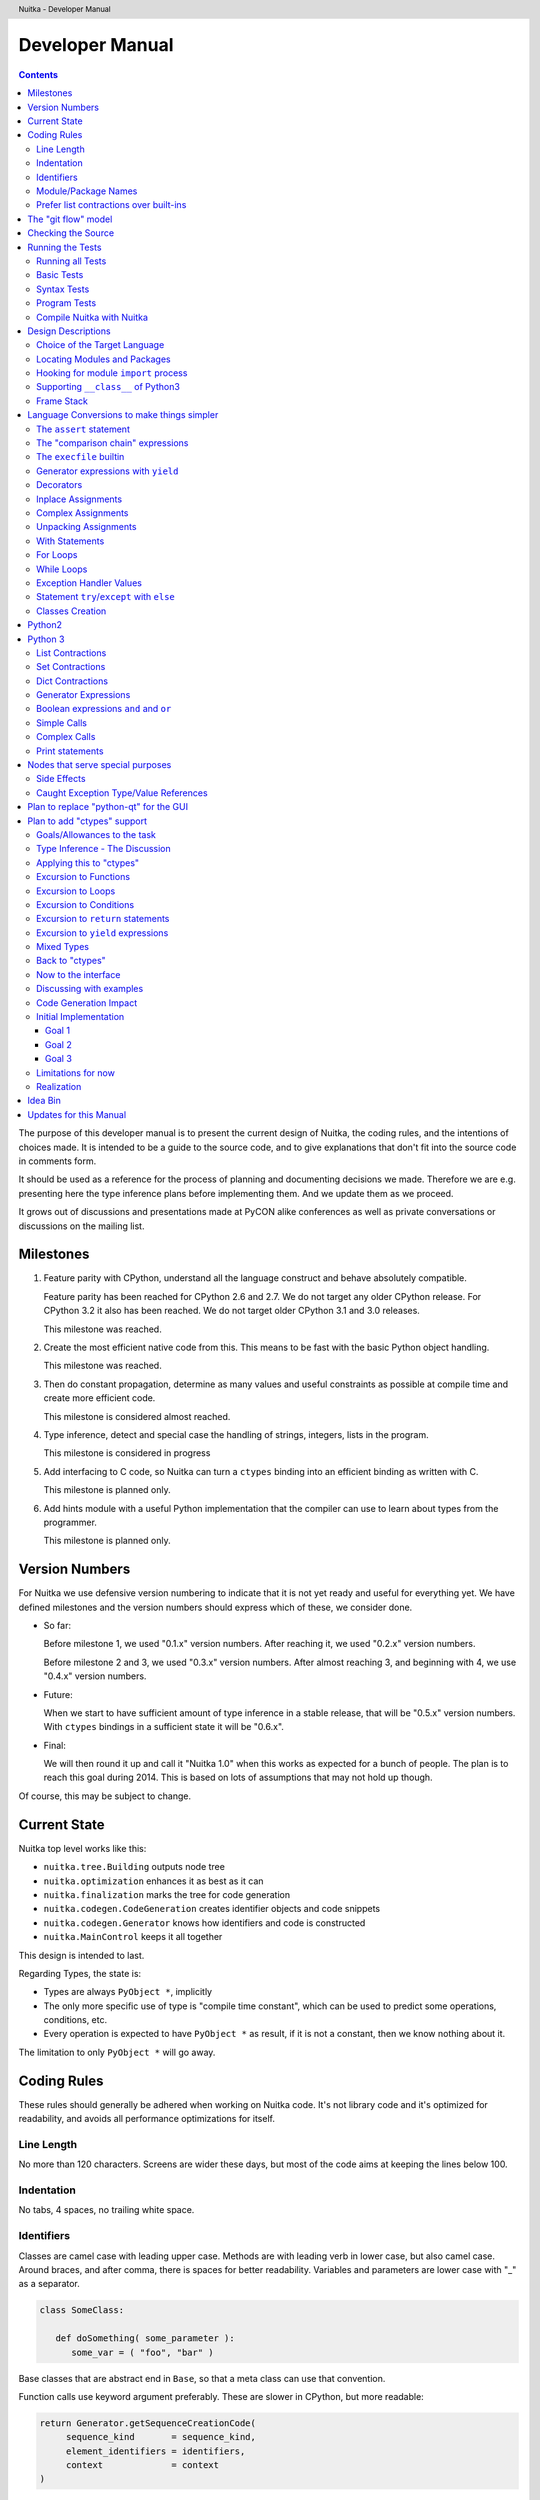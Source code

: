 
Developer Manual
~~~~~~~~~~~~~~~~

.. contents::

.. raw:: pdf

   PageBreak

The purpose of this developer manual is to present the current design of Nuitka, the
coding rules, and the intentions of choices made. It is intended to be a guide to the
source code, and to give explanations that don't fit into the source code in comments
form.

It should be used as a reference for the process of planning and documenting decisions we
made. Therefore we are e.g. presenting here the type inference plans before implementing
them. And we update them as we proceed.

It grows out of discussions and presentations made at PyCON alike conferences as well as
private conversations or discussions on the mailing list.


Milestones
==========

1. Feature parity with CPython, understand all the language construct and behave
   absolutely compatible.

   Feature parity has been reached for CPython 2.6 and 2.7. We do not target any older
   CPython release. For CPython 3.2 it also has been reached. We do not target older
   CPython 3.1 and 3.0 releases.

   This milestone was reached.

2. Create the most efficient native code from this. This means to be fast with the basic
   Python object handling.

   This milestone was reached.

3. Then do constant propagation, determine as many values and useful constraints as
   possible at compile time and create more efficient code.

   This milestone is considered almost reached.

4. Type inference, detect and special case the handling of strings, integers, lists in
   the program.

   This milestone is considered in progress

5. Add interfacing to C code, so Nuitka can turn a ``ctypes`` binding into an efficient
   binding as written with C.

   This milestone is planned only.

6. Add hints module with a useful Python implementation that the compiler can use to learn
   about types from the programmer.

   This milestone is planned only.


Version Numbers
===============

For Nuitka we use defensive version numbering to indicate that it is not yet ready and
useful for everything yet. We have defined milestones and the version numbers should
express which of these, we consider done.

- So far:

  Before milestone 1, we used "0.1.x" version numbers. After reaching it, we used "0.2.x"
  version numbers.

  Before milestone 2 and 3, we used "0.3.x" version numbers. After almost reaching 3, and
  beginning with 4, we use "0.4.x" version numbers.

- Future:

  When we start to have sufficient amount of type inference in a stable release, that will
  be "0.5.x" version numbers. With ``ctypes`` bindings in a sufficient state it will be
  "0.6.x".

- Final:

  We will then round it up and call it "Nuitka 1.0" when this works as expected for a
  bunch of people. The plan is to reach this goal during 2014. This is based on lots of
  assumptions that may not hold up though.

Of course, this may be subject to change.


Current State
=============

Nuitka top level works like this:

- ``nuitka.tree.Building`` outputs node tree
- ``nuitka.optimization`` enhances it as best as it can
- ``nuitka.finalization`` marks the tree for code generation
- ``nuitka.codegen.CodeGeneration`` creates identifier objects and code snippets
- ``nuitka.codegen.Generator`` knows how identifiers and code is constructed
- ``nuitka.MainControl`` keeps it all together

This design is intended to last.

Regarding Types, the state is:

- Types are always ``PyObject *``, implicitly
- The only more specific use of type is "compile time constant", which can be used to
  predict some operations, conditions, etc.
- Every operation is expected to have ``PyObject *`` as result, if it is not a constant,
  then we know nothing about it.

The limitation to only ``PyObject *`` will go away.

Coding Rules
============

These rules should generally be adhered when working on Nuitka code. It's not library code
and it's optimized for readability, and avoids all performance optimizations for itself.


Line Length
-----------

No more than 120 characters. Screens are wider these days, but most of the code aims at
keeping the lines below 100.


Indentation
-----------

No tabs, 4 spaces, no trailing white space.


Identifiers
-----------

Classes are camel case with leading upper case. Methods are with leading verb in lower
case, but also camel case. Around braces, and after comma, there is spaces for better
readability. Variables and parameters are lower case with "_" as a separator.

.. code-block:: python

   class SomeClass:

      def doSomething( some_parameter ):
         some_var = ( "foo", "bar" )

Base classes that are abstract end in ``Base``, so that a meta class can use that
convention.

Function calls use keyword argument preferably. These are slower in CPython, but more
readable:

.. code-block:: python

   return Generator.getSequenceCreationCode(
        sequence_kind       = sequence_kind,
        element_identifiers = identifiers,
        context             = context
   )

The "=" are all aligned to the longest parameter names without extra spaces for it.

When the names don't add much value, sequential calls should be done, but ideally with one
value per line:

.. code-block:: python

    return Identifier(
        "TO_BOOL( %s )" % identifier.getCodeTemporaryRef(),
        0
    )

Here, ``Identifier`` will be so well known that the reader is expected to know the argument
names and their meaning, but it would be still better to add them.

Contractions should span across multiple lines for increased readability:

.. code-block:: python

   result = [
       "PyObject *decorator_%d" % ( d + 1 )
       for d in
       range( decorator_count )
   ]


Module/Package Names
--------------------

Normal modules are named in camel case with leading upper case, because their of role as
singleton classes. The difference between a module and a class is small enough and in the
source code they are also used similarly.

For the packages, no real code is allowed in them and they must be lower case, like
e.g. ``nuitka`` or ``codegen``. This is to distinguish them from the modules.

Packages shall only be used to group packages. In ``nuitka.codegen`` the code generation
packages are located, while the main interface is ``nuitka.codegen.CodeGeneration`` and may
then use most of the entries as local imports.

The use of a global package ``nuitka``, originally introduced by Nicolas, makes the
packaging of Nuitka with ``distutils`` etc. easier and lowers the requirements on changes to
the ``sys.path`` if necessary.

.. note::

   There are not yet enough packages inside Nuitka, feel free to propose changes as you
   see fit.

Names of modules should be plurals if they contain classes. Example is ``Nodes`` contains
``Node`` classes.


Prefer list contractions over built-ins
---------------------------------------

This concerns ``map``, ``filter``, and ``apply``. Usage of these built-ins is highly
discouraged within Nuitka source code. Using them is considered worth a warning by
"PyLint" e.g. "Used builtin function 'map'". We should use list comprehensions instead,
because they are more readable.

List contractions are a generalization for all of them. We love readable and with Nuitka
as a compiler will there won't be any performance difference at all.

I can imagine that there are cases where list comprehensions are faster because you can
avoid to make a function call. And there may be cases, where map is faster, if a function
must be called. These calls can be very expensive, and if you introduce a function, just
for ``map``, then it might be slower.

But of course, Nuitka is the project to free us from what is faster and to allow us to use
what is more readable, so whatever is faster, we don't care. We make all options equally
fast and let people choose.

For Nuitka the choice is list contractions as these are more easily changed and readable.

Look at this code examples from Python:

.. code-block:: python

   class A:
       def getX( self ):
           return 1
       x = property( getX )

   class B( A ):
      def getX( self ):
         return 2


   A().x == 1 # True
   B().x == 1 # True (!)

This pretty much is what makes properties bad. One would hope ``B().x`` to be ``2``, but
instead it's not changed. Because of the way properties take the functions and not
members, because they are not part of the class, they cannot be overloaded without
re-declaring them.

Overloading is then not at all obvious anymore. Now imagine having a setter and only
overloading the getter. How to you easily update the property?

So, that's not likable about them. And then we are also for clarity in these internal APIs
too. Properties try and hide the fact that code needs to run and may do things. So lets
not use them.

For an external API you may exactly want to hide things, but internally that has no use,
and in Nuitka, every API is internal API. One exception may be the ``hints`` module, which
will gladly use such tricks for easier write syntax.


The "git flow" model
====================

* The flow was used for the a couple of releases and subsequent hotfixes.

  A few feature branches were used so far. It allows for quick delivery of fixes to both
  the stable and the development version, supported by a git plugin, that can be installed
  via "apt-get install git-flow" on latest Debian Testing at least.

* Stable (master branch)

  The stable version, is expected to pass all the tests at all times and is fully
  supported. As soon as bugs are discovered, they are fixed as hotfixes, and then merged
  to develop by the "git flow" automatically.

* Development (develop branch)

  The future release, supposedly in almost ready for release state at nearly all times,
  but this is as strict. It is not officially supported, and may have problems and at
  times inconsistencies.

* Feature Branches

  On these long lived developments that extend for multiple release cycles or contain
  changes that break Nuitka temporarily. They need not be functional at all.

  Current Feature branches:

  - ``feature/ctypes_annotation``: Achieve the inlining of ctypes calls, so they become
    executed at no speed penalty compared to direct calls via extension modules. This
    being fully CPython compatible and pure Python, is considered the "Nuitka" way of
    creating extension modules that provide bindings.


Checking the Source
===================

The checking for errors is currently done with "PyLint". In the future, Nuitka will gain
the ability to present its findings in a similar way, but this is not a priority, and not
there yet.

So, we currently use "PyLint" with options defined in a script.

.. code-block:: sh

   ./misc/check-with-pylint --hide-todos

Ideally the above command gives no warnings. This has not yet been reached. The existing
warnings serve as a kind of "TODO" items. We are not white listing them, because they
indicate a problem that should be solved.

If you submit a patch, it would be good if you checked that it doesn't introduce new
warnings, but that is not strictly required. it will happen before release, and that is
considered enough. You probably are already aware of the beneficial effects.


Running the Tests
=================

This section describes how to run Nuitka tests.

Running all Tests
-----------------

The top level access to the tests is as simple as this:

.. code-block:: shell

   ./misc/check-release

For fine grained control, it has the following options::

  -h, --help            show this help message and exit
  --skip-basic-tests    The basic tests, execute these to check if Nuitka is
                        healthy. Default is True.
  --skip-syntax-tests   The syntax tests, execute these to check if Nuitka
                        handles Syntax errors fine. Default is True.
  --skip-program-tests  The programs tests, execute these to check if Nuitka
                        handles programs, e.g. import recursions, etc. fine.
                        Default is True.
  --skip-reflection-test
                        The reflection test compiles Nuitka with Nuitka, and
                        then Nuitka with the compile Nuitka and compares the
                        outputs. Default is True.
  --skip-cpython26      The standard CPython2.6 test suite. Execute this for
                        all corner cases to be covered. With Python 2.7 this
                        covers exception behavior quite well. Default is True.
  --skip-cpython27      The standard CPython2.7 test suite. Execute this for
                        all corner cases to be covered. With Python 2.6 these
                        are not run. Default is True.


You will only run the CPython 2.6 test suite, if you have the submodules of the Nuitka git
repository checked out. Otherwise, these will be skipped automatically with a warning that
they are not available.

.. note::

   The CPython 2.7 test suite is not even public yet as it should also first undergo a
   "minimize diff" activity, before doing that. I didn't take the time for that yet, but I
   intend to do it. This is of course important for set and dict contractions.

The policy is generally, that "./misc/check-release" running and passing all tests shall
be considered sufficient for a release.

Basic Tests
-----------

You can run the "basic" tests like this:

.. code-block:: shell

   ./tests/basics/run_all.py search

These tests normally give sufficient coverage to assume that a change is correct, if these
tests pass. To control the Python version used for testing, you can set the ``PYTHON``
environment variable to e.g. "python3.2", or execute the "run_all.py" with the intended
version, it is portable across all supported Python versions.

Syntax Tests
------------

Then there are "syntax" tests, i.e. language constructs that need to give a syntax
error.

It sometimes happens that Nuitka must do this itself, because the ``ast.parse`` don't see
the problem. Using ``global`` on a function argument is an example of this. These tests make
sure that the errors of Nuitka and CPython are totally the same for this:

.. code-block:: shell

   ./tests/syntax/run_all.py search

Program Tests
-------------

Then there are small programs tests, that exercise all kinds of import tricks and problems
with inter-module behavior. These can be run like this:

.. code-block:: shell

   ./tests/programs/run_all.py search

Compile Nuitka with Nuitka
--------------------------

And there is the "compile itself" or "reflected" test. This test makes Nuitka compile
itself and compare the resulting C++, which helps to find indeterminism. The test compiles
every module of Nuitka into an extension module and all of Nuitka into a single binary.

That test case also gives good coverage of the ``import`` mechanisms, because Nuitka uses a
lot of packages.

.. code-block:: shell

   ./tests/reflected/compile_itself.py


Design Descriptions
===================

These should be a lot more and contain graphics from presentations given. It will be
filled in, but not now.

Choice of the Target Language
-----------------------------

* Choosing the target language, is an important decision

  * The portability of Nuitka is decided here

* Other factors:

  * How difficult is it to generate the code?
  * Does the Python C-API have bindings?
  * Is that language known?
  * Does the language aid to find bugs?

* These candidates were considered

  * C++03, C++11, Ada

.. table:: Requirement to Language matrix:

   =====================  ======  =========   =========
   Requirement\\Language  C++03   C++11       Ada
   =====================  ======  =========   =========
   Portable               Yes     No [1]_     Yes
   ---------------------  ------  ---------   ---------
   Knowledge              Yes     No [2]_     Yes
   ---------------------  ------  ---------   ---------
   Python C-API           Yes     Yes         No [3]_
   ---------------------  ------  ---------   ---------
   Runtime checks         No      No          Yes [4]_
   ---------------------  ------  ---------   ---------
   Code Generation        Hard    Easy        Harder
   =====================  ======  =========   =========


_`1`:: C++11 is not fully supported from any compiler
(temporary problem)

_`2`:: Not a whole lot of people have C++11 knowledge. My *only* C++11 Code was that in
Nuitka.

_`3`:: The Python C-API for Ada would have to be created by us, possible just big project
by itself.

_`4`:: Runtime checks exist only for Ada in that quality. I miss automatic
``CONSTRAINT_ERROR`` exceptions, for data structures with validity indicators, where in
other languages, I need to check myself.

The *decision for C++03* is ultimately:

* for portability
* for language knowledge

All of these are important advantages.

For C++11 initially spoke easy code generation:

* variadic templates
* raw strings

Yet, as it turns out, variadic templates do not help with evaluation order, so that code
that used it, needed to be changed to generating instances of their code. And raw strings
turned out to be not as perfect as one wants to be, and solving the problem with C++03 is
feasible too, even if not pretty.

For Ada would have spoken the time savings through run time checks, which would have
shortened some debugging sessions quite some. But building the Python C-API bindings on
our own, and potentially incorrectly, would have eaten that up.


Locating Modules and Packages
------------------------------

The search for of modules used is driven by ``nuitka.Importing`` module.

* From the module documentation

  The actual import of a module may already execute code that changes things. Imagine a
  module that does ``os.system()``, it will be done. People often connect to databases,
  and these kind of things, at import time. Not a good style, but it's being done.

  Therefore CPython exhibits the interfaces in an ``imp`` module in standard library,
  which one can use those to know ahead of time, what file import would load. For us
  unfortunately there is nothing in CPython that is easily accessible and gives us this
  functionality for packages and search paths exactly like CPython does, so we implement
  here a multi step search process that is compatible.

  This approach is much safer of course and there is no loss. To determine if it's from
  the standard library, one can abuse the attribute ``__file__`` of the ``os`` module like
  it's done in ``isStandardLibraryPath`` of this module.

* Role

  This module serves the recursion into modules and analysis if a module is a known
  one. It will give warnings for modules attempted to be located, but not found. These
  warnings are controlled by a while list inside the module.


Hooking for module ``import`` process
-------------------------------------

Currently, in created code, for every ``import`` variable a normal ``__import__()`` call
is executed. The "ModuleUnfreezer.cpp" (located in "nuitka/build/static_src") provides the
implementation of a ``sys.meta_path`` hook.

This one allows us to have the Nuitka provided module imported even when imported by
non-compiled code. Kay had learned this at PyCON DE conference, from a presentation by the
implementer of that PEP, and it's very useful, as it increased compatibility over the
previous approach of special casing imports to check if it's the included module.

.. note::

   Of course it would make sense to compile time detect which module it is that is being
   imported and then to make it directly. At this time, we don't have this inter-module
   optimization yet, it should be easy to add.

Supporting ``__class__`` of Python3
-----------------------------------

In Python3 the handling of ``__class__`` and ``super`` is different from Python2. It used
to be a normal variable, and now the following things have changed.

* The use of the ``super`` variable name triggers the addition of a closure variable
  ``__class__``, as can be witnessed by the following code:

  .. code-block:: python

     class X:
        def f1( self ):
           print( locals() )

        def f2( self ):
           print( locals() )
           super

     x = X()
     x.f1()
     x.f2()

  .. code-block:: python

     {'self': <__main__.X object at 0x7f1773762390>}
     {'self': <__main__.X object at 0x7f1773762390>, '__class__': <class '__main__.X'>}


* This value of ``__class__`` is also available in the child functions.

* The parser marks up code objects usage of "super". It doesn't have to be a call, it can
  also be a local variable. If the ``super`` builtin is assigned to another name and that
  is used without arguments, it won't work unless ``__class__`` is taken as a closure
  variable.

* As can be seen in the CPython3.2 code, the closure value is added after the class
  creation is performed.

* It appears, that only functions locally defined to the class are affected and take the
  closure.

This left Nuitka with the strange problem, of how to emulate that.

The solution is this:

* Under Python3, usage of ``__class__`` as a reference in a function body that is not a
  class dictionary creation, marks it up via ``markAsClassClosureTaker``.

* Functions that are marked up, will be forced to reference variable to
  ``__class__``.

  .. note::

     This one should be optimized away later if not used. Currently we have "no unused
     closure variable" detection, but it would cover it.

* When recognizing calls to ``super`` without arguments, make the arguments into variable
  reference to ``__class__`` and potentially ``self`` (actually first argument name).

* Class dictionary definitions are added.

  These are special direct function calls, ready to propagate also "bases" and "metaclass"
  values, which need to be calculated outside.

  The function bodies used for classes will automatically store ``__class__`` as a shared
  local variable, if anything uses it. And if it's not assigned by user code, it doesn't
  show up in the "locals()" used for dictionary creation.

  Existing "__class__" local variable values are in fact provided as closure, and
  overridden with the built class , but they should be used for the closure giving, before
  the class is finished.

  So "__class__" will be local variable of the class body, until the class is built, then
  it will be the "__class__" itself.


Frame Stack
-----------

In Python, every function, class, and module has a frame. It creates created when the
scope it entered, and there is a stack of these at run time, which becomes visible in
tracebacks in case of exceptions.

The choice of Nuitka is to make this non-static elements of the node tree, that are as
such subject to optimization. In cases, where they are not needed, they may be removed.


Consider the following code.

.. code-block:: python

   def f():
       if someNotRaisingCall():
           return somePotentiallyRaisingCall()
       else:
           return None

In this example, the frame is not needed for all the code, because the condition checked
wouldn't possibly raise at all. The idea is the make the frame guard explicit and then to
move it downwards in the tree, whenever possible.

So we start out with code like this one:

.. code-block:: python

   def f():
       with frame_guard( "f" ):
           if someNotRaisingCall():
               return somePotentiallyRaisingCall()
           else:
               return None

This is to be optimized into:

.. code-block:: python

   def f():
       if someNotRaisingCall():
           with frame_guard( "f" ):
               return somePotentiallyRaisingCall()
       else:
           return None


Notice how the frame guard taking is limited and may be avoided, or in best cases, it
might be removed completely. Also this will play a role when inling function, it will not
be lost or need any extra care.


Language Conversions to make things simpler
===========================================

There are some cases, where the Python language has things that can in fact be expressed
in a simpler or more general way, and where we choose to do that at either tree building
or optimization time.


The ``assert`` statement
------------------------

The ``assert`` statement is a special statement in Python, allowed by the syntax. It has two
forms, with and without a second argument. The later is probably less known, as is the
fact that raise statements can have multiple arguments too.

The handling in Nuitka is:

.. code-block:: python

   assert value
   # Absolutely the same as:
   if not value:
       raise AssertionError

.. code-block:: python

   assert value, raise_arg
   # Absolutely the same as:
   if not value:
       raise AssertionError, raise_arg

This makes assertions absolutely the same as a raise exception in a conditional statement.

This transformation is performed at tree building already, so Nuitka never knows about
``assert`` as an element and standard optimizations apply. If e.g. the truth value of the
assertion can be predicted, the conditional statement will have the branch statically
executed or removed.


The "comparison chain" expressions
----------------------------------

.. code-block:: python

   a < b > c < d
   # With "temp variables" and "assignment expressions", absolutely the same as:
   a < ( tmp_b = b ) and tmp_b > ( tmp_c = c ) and ( tmp_c < d )

This transformation is performed at tree building already. The temporary variables keep
the value for the potential read in the same expression. The syntax is not Python, and
only pseudo language to expression the internal structure of the node tree after the
transformation.

This useful "keeper" variables that enable this transformation and allow to express the
short circuit nature of comparison chains by using ``and`` operations.


The ``execfile`` builtin
------------------------

Handling is:

.. code-block:: python

   execfile( filename )
   # Basically the same as:
   exec( compile( open( filename ).read() ), filename, "exec" )

.. note::

   This allows optimizations to discover the file opening nature easily and apply file
   embedding or whatever we will have there one day.

This transformation is performed when the ``execfile`` builtin is detected as such during
optimization.


Generator expressions with ``yield``
------------------------------------

These are converted at tree building time into a generator function body that yields the
iterator given, which is the put into a for loop to iterate, created a lambda function of
and then called with the first iterator.

That eliminates the generator expression for this case. It's a bizarre construct and with
this trick needs no special code generation.


Decorators
----------

When one learns about decorators, you see that:

.. code-block:: python

   @decorator
   def function():
      pass
   # Is basically the same as:
   def function():
      pass
   function = decorator( function )

The only difference is the assignment to function. In the ``@decorator`` case, if the
decorator fails with an exception, the name ``function`` is not assigned.

Therefore in Nuitka this assignment is from a "function body expression" and
only the last decorator returned value is assigned to the function name.

This removes the need for optimization and code generation to support decorators at
all. And it should make the two variants optimize equally well.


Inplace Assignments
-------------------

Inplace assignments are re-formulated to an expression using temporary variables.

These are not as much a reformulation of ``+=`` to ``+``, but instead one which makes it
explicit that the assign target may change its value.

.. code-block:: python

   a += b

.. code-block:: python

   _tmp = a.__iadd__( b )

   if a is not _tmp:
       a = _tmp

Using ``__iadd__`` here to express that not the ``+``, but the in-place variant ``iadd`` is used
instead. The ``is`` check may be optimized away depending on type and value knowledge later
on.


Complex Assignments
-------------------

Complex assignments are defined as those with multiple targets to assign from a single
source and are re-formulated to such using a temporary variable and multiple simple
assignments instead.

.. code-block:: python

   a = b = c

.. code-block:: python

   _tmp = c
   b = _tmp
   a = _tmp
   del _tmp


This is possible, because in Python, if one assignment fails, it can just be interrupted,
so in fact, they are sequential, and all that is required is to not calculate ``c`` twice,
which the temporary variable takes care of.


Unpacking Assignments
---------------------

Unpacking assignments are re-formulated to use temporary variables as well.

.. code-block:: python

   a, b.attr, c[ind] = d = e, f, g = h()

Becomes this:

.. code-block:: python

   _tmp = h()

   _iter1 = iter( _tmp )
   _tmp1 = unpack( _iter1, 3 )
   _tmp2 = unpack( _iter1, 3 )
   _tmp3 = unpack( _iter1, 3 )
   unpack_check( _iter1 )
   a = _tmp1
   b.attr = _tmp2
   c[ind] = _tmp3
   d = _tmp
   _iter2 = iter( _tmp )
   _tmp4 = unpack( _iter2, 3 )
   _tmp5 = unpack( _iter2, 3 )
   _tmp6 = unpack( _iter2, 3 )
   unpack_check( _iter1 )
   e = _tmp4
   f = _tmp5
   g = _tmp6

That way, the unpacking is decomposed into multiple simple statementy. It will be the
job of optimizations to try and remove unnecessary unpacking, in case e.g. the source is
a known tuple or list creation.

.. note::

   The ``unpack`` is a special node which is a form of ``next`` that will raise a ``ValueError``
   when it cannot get the next value, rather than a ``StopIteration``. The message text
   contains the number of values to unpack, therefore the integer argument.

.. note::

   The ``unpack_check`` is a special node that raises a ``ValueError`` exception if the
   iterator is not finished, i.e. there are more values to unpack.

With Statements
---------------

The ``with`` statements are re-formulated to use temporary variables as well. The taking and
calling of ``__enter__`` and ``__exit__`` with arguments, is presented with standard
operations instead. The promise to call ``__exit__`` is fulfilled by ``try``/``except`` clause
instead.

.. code-block:: python

    with some_context as x:
        something( x )

.. code-block:: python

    tmp_source = some_context

    # Actually it needs to be "special lookup" for Python2.7, so attribute lookup won't
    # be exactly what is there.
    tmp_exit = tmp_source.__exit__

    # This one must be held for the whole with statement, it may be assigned or not, in
    # our example it is. If an exception occurs when calling "__enter__", the "__exit__"
    # should not be called.
    tmp_enter_result = tmp_source.__enter__()

    try:
        # Now the assignment is to be done, if there is any name for the manager given,
        # this may become multiple assignment statements and even unpacking ones.
        x = tmp_enter_result

        # Then the code of the "with" block.
        something( x )
    except Exception:

        # Note: This part of the code must not set line numbers, which we indicate with
        # special source code references, which we call "internal". Otherwise the line
        # of the frame would get corrupted.

        if not tmp_exit( *sys.exc_info() ):
            raise
    else:
        # Call the exit if no exception occurred with all arguments as "None".
        tmp_exit( None, None, None )

.. note::

   We don't refer really to ``sys.exc_info()`` at all, instead, we have references to the
   current exception type, value and trace, taken directory from the caught exception
   object on the C++ level.

   If we had the ability to optimize ``sys.exc_info()`` to do that, we could use the same
   transformation, but right now we don't have it.


For Loops
---------

The for loops use normal assignments and handle the iterator that is implicit in the code
explicitely.

.. code-block:: python

    for x,y in iterable:
        if something( x ):
            break
    else:
        otherwise()

This is roughly equivalent to the following code:

.. code-block:: python

    _iter = iter( iterable )
    _no_break_indicator = False

    while True:
        try:
            _tmp_value = next( _iter )
        except StopIteration:
            # Set the indicator that the else branch may be executed.
            _no_break_indicator = True

            # Optimization should be able to tell that the else branch is run only once.
            break

         # Normal assignment re-formulation applies to this assignment of course.
         x, y = _tmp_value
         del _tmp_value

         if something( x ):
             break

    if _no_break_indicator:
        otherwise()

.. note::

   The ``_iter`` temporary variable is of course in a temp block and the ``x, y`` assignment
   is the normal is of course re-formulation of an assignment that cannot fail.

   The ``try``/``except`` is detected to allow to use a variant of ``next`` that throws no C++
   exception, but instead to use ``ITERATOR_NEXT`` and which returns NULL in that case, so
   that the code doesn't really have any Python level exception handling going on.


While Loops
-----------

Loops in Nuitka have no condition attached anymore, so while loops are re-formulated like
this:

.. code-block:: python

    while condition:
        something()

.. code-block:: python

    while True:
        if not condition:
            break

        something()


This is to totally remove the specialization of loops, with the condition moved to the
loop body in a conditional statement, which contains a break statement.

That makes it clear, that only break statements exit the loop, and allow for optimization
to remove always true loop conditions, without concerning code generation about it, and to
detect such a situation, consider e.g. endless loops.

.. note::

   Loop analysis can therefore work on a reduced problem (which breaks are executed under
   which conditions) and be very general, but it cannot take advantage of the knowledge
   encoded directly anymore. The fact that the loop body may not be entered at all, if the
   condition is not met, is something harder to discover.


Exception Handler Values
------------------------

Exception handlers in Python may assign the caught exception value to a variable in the
handler definition.

.. code-block:: python

    try:
        something()
    except Exception as e:
        handle_it()

That is equivalent to the following:

.. code-block:: python

    try:
        something()
    except Exception:
        e = sys.exc_info()[1]
        handle_it()

Of course, the value of the current exception, use special references for assignments,
that access the C++ and don't go via ``sys.exc_info`` at all, these are called
``CaughtExceptionValueRef``.


Statement ``try``/``except`` with ``else``
------------------------------------------

Much like ``else`` branches of loops, an indicator variable is used to indicate the entry
into any of the exception handlers.

Therefore, the ``else`` becomes a real conditional statement in the node tree, checking the
indicator variable and guarding the execution of the ``else`` branch.


Classes Creation
----------------

Python2
=======

Classes have a body that only serves to build the class dictionary and is a normal
function otherwise. This is expressed with the following re-formulation:

.. code-block:: python

   # in module "SomeModule"
   # ...

   class SomeClass( SomeBase, AnotherBase )
       """ This is the class documentation. """

       some_member = 3

.. code-block:: python

   def _makeSomeClass:
       # The module name becomes a normal local variable too.
       __module__ = "SomeModule"

       # The doc string becomes a normal local variable.
       __doc__ = """ This is the class documentation. """

       some_member = 3

       return locals()

       # force locals to be a writable dictionary, will be optimized away, but that
       # property will stick. This is only to express, that locals(), where used will
       # be writable to.
       exec ""

   SomeClass = make_class( "SomeClass", (SomeBase, AnotherBase), _makeSomeClass() )

That is roughly the same, except that ``_makeSomeClass`` is *not* visible to its child
functions when it comes to closure taking, which we cannot express in Python language at
all.

Therefore, class bodies are just special function bodies that create a dictionary for use
in class creation. They don't really appear after the tree building stage anymore. The
type inference will of course have to become able to understand ``make_class`` quite well,
so it can recognize the created class again.

Python 3
========

In Python3, classes are a complicated way to write a function call, that can interact with
its body. The body starts with a dictionary provided by the metaclass, so that is
different, because it can "__prepare__" a non-empty locals for it, which is hidden away in
"prepare_class_dict" below.

What's noteworthy, is that this dictionary, could e.g. be a "OrderDict". I am not sure,
what "__prepare__" is allowed to return.

.. code-block:: python

   # in module "SomeModule"
   # ...

   class SomeClass( SomeBase, AnotherBase, metaclass = SomeMetaClass )
       """ This is the class documentation. """

       some_member = 3

.. code-block:: python

   # Non-keyword arguments, need to be evaluated first.
   tmp_bases = ( SomeBase, AnotherBase )

   # Keyword arguments go next, __metaclass__ is just one of them. In principle we
   # need to forward the others as well, but this is ignored for the sake of
   # brevity.
   tmp_metaclass = select_metaclass( tmp_bases, SomeMetaClass  )

   tmp_prepared = tmp_metaclass.__prepare__( "SomeClass", tmp_bases )

   # The function that creates the class dictionary. Receives temporary variables
   # to work with.
   def _makeSomeClass:
       # This has effect, currently I don't know how to force that in Python3 syntax,
       # but we will use something that ensures it.
       locals() = tmp_prepared

       # The module name becomes a normal local variable too.
       __module__ = "SomeModule"

       # The doc string becomes a normal local variable.
       __doc__ = """ This is the class documentation. """

       some_member = 3

       # Create the class, share the potential closure variable __class__ with others.
       __class__ = tmp_metaclass( "SomeClass", tmp_bases, locals() )

       return __class__

   # Build and assign the class.
   SomeClass = _makeSomeClass()


List Contractions
-----------------

TODO.


Set Contractions
----------------

TODO.


Dict Contractions
-----------------

TODO.


Generator Expressions
---------------------

There are re-formulated as functions.

Generally they are turned into calls of function bodies with (potentially nested) for
loops:

.. code-block:: python

    gen = ( x*2 for x in range(8) if cond() )

.. code-block:: python

    def _gen_helper( __iterator ):
       for x in __iterator:
          if cond():
              yield x*2

    gen = _gen_helper( range(8 ) )

Boolean expressions ``and`` and ``or``
--------------------------------------

The short circuit operators ``or`` and ``and`` tend to be only less general that the
``if``/``else`` expressions and are therefore re-formulated as such:

.. code-block:: python

    expr1() or expr2()

.. code-block:: python

   _tmp if ( _tmp = expr1() ) else expr2()

.. code-block:: python

    expr1() and expr2()

.. code-block:: python

   expr2() if ( _tmp = expr1() ) else expr1()

In this form, the differences between these two operators becomes very apparent, the
operands are simply switching sides.

With this the branch that the "short-circuit" expresses, becomes obvious, at the expense
of having the assignment expression to the temporary variable, that one needs to create
anyway.

Simple Calls
------------

As seen below, even complex calls are simple calls. In simple calls of Python there is
still some hidden semantic going on, that we expose.

.. code-block:: python

   func( arg1, arg2, named1 = arg3, named2 = arg4 )

On the C-API level there is a tuple and dictionary built. This one is exposed:

.. code-block:: python

   func( *( arg1, arg2 ), **{ "named1" : arg3, "named2" : arg4 } )

A called function will access this tuple and the dictionary to parse the arguments, once
that is also re-formulated (argument parsing), it can then lead to simple inlining. This
way calls only have 2 arguments with constant semantics, that fits perfectly with the
C-API where it is the same, so it is actually easier for code generation.

Although the above looks like a complex call, it actually is not. No checks are needed for
the types of the star arguments and it's directly translated to ``PyObject_Call``.

Complex Calls
-------------

The call operator in Python allows to provide arguments in 4 forms.

* Positional (or normal) arguments

* Named (or keyword) arguments

* Star list arguments

* Star dictionary arguments

The evaluation order is precisely this. An example would be:

.. code-block:: python

   something( pos1, pos2, name1 = named1, name2 = named2, *star_list, **star_dict )

The task here is that first all the arguments are evaluated, left to right, and then they
are merged into only two, that is positional and named arguments only. for this, the star
list argument and the star dict arguments, are merged with the positional and named
arguments.

What's peculiar, is that if both the star list and dict arguments are present, the merging
is first done for star dict, and only after that for the star list argument. This makes a
difference, because in case of an error, the star argument raises first.

.. code-block:: python

   something( *1, **2 )

This raises "TypeError: something() argument after ** must be a mapping, not int" as
opposed to a possibly more expected "TypeError: something() argument after * must be a
sequence, not int."

That doesn't matter much though, because the value is to be evaluated first anyway, and
the check is only performed afterwards. If the star list argument calculation gives an
error, this one is raised before checking the star dict argument.

So, what we do, is we convert complex calls by the way of special functions, which handle
the dirty work for us. The optimization is then tasked to do the difficult stuff. Our
example becomes this:

.. code-block:: python

   def _complex_call( called, pos, kw, star_list_arg, star_dict_arg ):
       # Raises errors in case of duplicate arguments or tmp_star_dict not being a
       # mapping.
       tmp_merged_dict = merge_star_dict_arguments( called, tmp_named, mapping_check( called, tmp_star_dict ) )

       # Raises an error if tmp_star_list is not a sequence.
       tmp_pos_merged = merge_pos_arguments( called, tmp_pos, tmp_star_list )

       # On the C-API level, this is what it looks like.
       return called( *tmp_pos_merged, **tmp_merged_dict )

   returned = _complex_call(
       called        = something,
       pos           = (pos1, pos2),
       named         = {
           "name1" : named1,
           "name2" = named2
       },
       star_list_arg = star_list,
       star_list_arg = star_dict
   )


The call to "_complex_call" is be a direct function call with no parameter parsing
overhead. And the call in its end, is a special call operation, which relates to the
"PyObject_Call" C-API.

Print statements
----------------

The ``print`` statement exists only in Python2. It implicitly coverts its arguments to
strings before printing them. In order to make this accessible and compile time
optimized, this is made visible in the node tree.

.. code-block:: python

    print arg1, "1", 1

.. code-block:: python

    print str(arg1), "1", str(1)

Only string objects are spared from the ``str`` built-in wrapper, because that would only
cause noise in optimization stage.


Nodes that serve special purposes
=================================

Side Effects
------------

When an exception is bound to occur, and this can be determined at compile time, Nuitka
will not generate the code the leads to the exception, but directly just raise it. But not
in all cases, this is the full thing.

Consider this code:

.. code-block:: python

   f( a(), 1 / 0 )

The second argument will create a ``ZeroDivisionError`` exception, but before that ``a()``
must be executed, but the call to ``f`` will never happen and no code is needed for that,
but the name lookup must still succeed. This then leads to code that is internally like
this:

.. code-block:: python

   f( a(), raise ZeroDivisionError )

which is then modeled as:

.. code-block:: python

   side_effect( a(), f, raise ZeroDivisionError )

where you can consider side_effect a function that returns the last expression. Of course,
if this is not part of another expression, but close to statement level, side effects, can
be converted to multiple statements simply.

Another use case, is that the value of an expression can be predicted, but that the
language still requires things to happen, consider this:

.. code-block:: python

   a = len( ( f(), g() ) )

We can tell that ``a`` will be 2, but the call to ``f`` and ``g`` must still be performed,
so it becomes:

.. code-block:: python

   a = side_effects( f(), g(), 2 )

Modelling side effects explicitely has the advantage of recognizing them easily and
allowing to drop the call to the tuple building and checking its length, only to release
it.

Caught Exception Type/Value References
--------------------------------------

When catching an exception, in C++, an exception object is used. Exception handler code is
being re-formulated to assign the caught exception to a name, to check its type for
values, etc.

For these, not ``sys.exc_info()`` is used, instead there are special nodes dedicated to these values: ``CaughtExceptionTypeRef`` and ``CaughtExceptionValueRef``.



Plan to replace "python-qt" for the GUI
=======================================

Porting the tree inspector available with ``--dump-gui`` to "wxWindows" is very much welcome
as the "python-qt4" bindings are severely under documented.


Plan to add "ctypes" support
============================

Add interfacing to C code, so Nuitka can turn a ``ctypes`` binding into an efficient binding
as if it were written manually with Python C-API or better.


Goals/Allowances to the task
----------------------------

1. Goal: Must not use any pre-existing C/C++ language file headers, only generate
   declarations in generated C++ code ourselves. We would rather write a C header to
   ``ctypes`` declarations convert if it needs to be, but not mix and use declarations
   from existing header code.
2. Allowance: May use ``ctypes`` module at compile time to ask things about ``ctypes`` and
   its types.
3. Goal: Should make use of ``ctypes``, to e.g. not hard code what ``ctypes.c_int()``
   gives on the current platform, unless there is a specific benefit.
4. Allowance: Not all ``ctypes`` usages must be supported immediately.
5. Goal: Try and be as general as possible. For the compiler, ``ctypes`` support should be
   hidden behind a generic interface of some sort. Supporting ``math`` module should be
   the same thing.


Type Inference - The Discussion
-------------------------------

Main goal is to forward value knowledge. When you have ``a = b``, that means that a and b
now "alias". And if you know the value of ``b`` you can assume to know the value of
``a``. This is called "Aliasing".

When assigning ``a`` to something new, that won't change ``b`` at all. But when an
attribute is set, a method called of it, that impacts both, or actually the value. We need
to understand mutable vs. immutable though.

.. code-block:: python

   a = 3
   b = 3

   b += 4 # a is not changed

   a = [ 3 ]
   b = [ 3 ]

   b += [ 4 ] # a is changed

If we cannot tell, we must assume that ``a`` might be changed. It's either ``b`` or what
``a`` was before. If the type is not mutable, we can assume the aliasing to be broken up,
and if it is, we can assume both to be the same value still.

When that value is a compile time constant, we will want to push it forward, because
storing such a constant under a variable name has a cost and loading it back from the
variable as well. So, you want to be able collapse such code:

.. code-block:: python

   a = 3
   b = 7
   c = a / b

to:

.. code-block:: python

   c = 3 / 7

and that obviously to:

.. code-block:: python

   c = 0

This may be called "(Constant) Value Propagation". But we are aiming for even more. We
want to forward propagate abstract properties of the values.

.. note::

   Builtin exceptions, and built-in names are also compile time constants.

In order to fully benefit from type knowledge, the new type system must be able to be
fully friends with existing builtin types.  The behavior of a type ``long``, ``str``,
etc. ought to be implemented as far as possible with the builtin ``long``, ``str`` as
well.

.. note::

   This "use the real thing" concept extends beyond builtin types, e.g. ``ctypes.c_int()``
   should also be used, but we must be aware of platform dependencies. The maximum size of
   ``ctypes.c_int`` values would be an example of that. Of course that may not be possible
   for everything.

   This approach has well proven itself with built-in functions already, where we use real
   built-ins where possible to make computations. We have the problem though that
   built-ins may have problems to execute everything with reasonable compile time cost.

Another example, consider the following code:

.. code-block:: python

   len( "a" * 1000000000000 )

To predict this code, calculating it at compile time using constant operations, while
feasible, puts an unacceptable burden on the compilation.

Esp. we wouldn't want to produce such a huge constant and stream it, the C++ code would
become too huge. So, we need to stop the ``*`` operator from being used at compile time
and live with reduced knowledge, already here:

.. code-block:: python

   "a" * 10000000000000

Instead, we would probably say that for this expression:

   - The result is a ``str`` or ``PyStringObject``.
   - We know its length exactly, it's ``10000000000000``.
   - Can predict every of its elements when subscripted, sliced, etc., if need be, with a
     function we may create.

Similar is true for this horrible thing:

.. code-block:: python

   range( 10000000000000 )

So it's a rather general problem, this time we know:

   - The result is a ``list`` or ``PyListObject``
   - We know its length exactly, ``10000000000000``
   - Can predict every of its elements when index, sliced, etc., if need be, with a
     function.

Again, we wouldn't want to create the list. Therefore Nuitka avoids executing these
calculation, when they result in constants larger than a treshold of 256. It's also
applied to integers and more CPU and memory traps.

Now lets look at a use case:

.. code-block:: python

   for x in range( 10000000000000 ):
       doSomething()

Looking at this example, one traditional way to look at it, would be to turn ``range``
into ``xrange``, note that ``x`` is unused. That would already perform better. But really
better is to notice that ``range()`` generated values are not used, but only the length of
the expression matters.

And even if ``x`` were used, only the ability to predict the value from a function would
be interesting, so we would use that computation function instead of having an iteration
source. Being able to predict from a function could mean to have Python code to do it, as
well as C++ code to do it. Then code for the loop can be generated without any CPython
usage at all.

.. note::

   Of course, it would only make sense where such calculations are "O(1)" complexity,
   i.e. do not require recursion like "n!" does.

The other thing is that CPython appears to at run time take length hints from objects for
some operations, and there it would help too, to track length of objects, and provide it,
to outside code.

Back to the original example:

.. code-block:: python

   len( "a" * 1000000000000 )

The theme here, is that when we can't compute all intermediate expressions, and we sure
can't do it in the general case. But we can still, predict some of properties of an
expression result, more or less.

Here we have ``len`` to look at an argument that we know the size of. Great. We need to ask
if there are any side effects, and if there are, we need to maintain them of course, but
generally this appears feasible, and is already being done by existing optimizations if an
operation generates an exception.

.. note::

   The optimization of ``len`` has been implemented and works for all kinds of container
   building and ranges.


Applying this to "ctypes"
-------------------------

The not so specific problem to be solved to understand ``ctypes`` declarations is maybe as
follows:

.. code-block:: python

   import ctypes

This leads to Nuitka tree an assignment from a ``__import__`` expression to the variable
``ctypes``. It can be predicted by default to be a module object, and even better, it can
be known as ``ctypes`` from standard library with more or less certainty. See the section
about "Importing".

So that part is "easy", and it's what will happen. During optimization, when the module
``__import__`` expression is examined, it should say:

   - ``ctypes`` is a module
   - ``ctypes`` is from standard library (if it is, may not be true)
   - ``ctypes`` has a ``ModuleFriend`` that knows things about it attributes, that should be
     asked.

The later is the generic interface, and the optimization should connect the two, of course
via package and module full names. It will need a ``ModuleFriendRegistry``, from which it
can be pulled. It would be nice if we can avoid ``ctypes`` to be loaded into Nuitka unless
necessary, so these need to be more like a plug-in, loaded only if necessary.

Coming back to the original expression, it also contains an assignment expression, because
it is more like this:

.. code-block:: python

   ctypes = __import__( "ctypes" )

The assigned to object, simply gets the type inferred propagated, and the question is now,
if the propagation should be done as soon as possible and to what, or later.

For variables, we don't currently track at all any more than there usages read/write and
that is it. The problem with tracking it, is that such information may continuously become
invalid at many instances, and it can be hard to notice mistakes due to it. But if do not
have it correct, how to we detect this:

.. code-block:: python

   ctypes.c_int()

How do we tell that ``ctypes`` is at that point a variable of module object or even the
ctypes module, and that we know what it's ``c_int`` attribute is, and what it's call result
is.

We should therefore, forward the usage of all we know and see if we hit any ``ctypes.c_int``
alike. This is more like a value forward propagation than anything else. In fact, constant
propagation should only be the special case of it.


Excursion to Functions
----------------------

In order to decide what this means to functions and their call boundaries, if we propagate
forward, how to handle this:

.. code-block:: python

   def my_append( a, b ):
      a.append( b )

      return a

We would notate that ``a`` is first a "unknown PyObject parameter object", then something
that definitely has an ``append`` attribute, when returned. Otherwise an exception
occurs. The type of ``a`` changes to that after ``a.append`` look-up succeeds. It might be
many kinds of an object, but e.g. it could have a higher probability of being a
``PyListObject``. And we would know it cannot be a ``PyStringObject``, as that one has no
"append".

.. note::

   If classes, i.e. other types in the program, have an ``append`` attribute, it should
   play a role too, there needs to be a way to plug-in to this decisions.

This is a more global property of ``a`` value, and true even before the ``append``
succeeded, but not as much maybe, so it would make sense to apply that information after
an analysis of all the node. This may be ``Finalization`` work.

.. code-block:: python

   b = my_append( [], 3 )

   assert b == [3] # Could be decided now

Goal: The structure we use makes it easy to tell what ``my_append`` may be. So, there
should be a means to ask it about call results with given type/value information. We need
to be able to tell, if evaluating ``my_append`` makes sense with given parameters or not,
if it does impact the return value.

We should e.g. be able to make ``my_append`` tell, one or more of these:

   - Returns the first parameter value as return value (unless it raises an exception).
   - The return value has the same type as ``a`` (unless it raises an exception).

The exactness of statements may vary. But some things may be more interesting. If e.g. the
aliasing of a parameter value is known exactly, then information about it need to all be
given up, but can survive.

It would be nice, if ``my_append`` had sufficient information, so we could specialize with
``list`` and ``int`` from the parameters, and then e.g. know at least some things that it
does in that case. Such specialization would have to be decided if it makes sense. In the
alternative, it could be done for each variant anyway, as there won't be that many of
them.

Doing this "forward" analysis appears to be best suited for functions and therefore long
term. We will try it that way.


Excursion to Loops
------------------

.. code-block:: python

   a = 1

   while 1:
       b = a + 1
       a = b

       if cond():
          break

   print a

The handling of loops (both "for" and "while" are re-formulated to loops with breaks) has
its own problem. The loop start and may have an assumption from before it started, that
"a" is constant, but that is only true for the first iteration. So, we can't pass
knowledge from outside loop forward directly into the for loop body.

So while we pass through the loop, we need to collect in-validations of this outside
knowledge. The assignment to "a" should make it an alternative to what we knew about
"b". And we can't really assume to know anything about a to e.g. predict "b" due to
that. That first pass needs to scan for assignments, and treat them as in-validations.

For a start, it will be done like this though. At loop entry, all knowledge is removed
about everything, and so is at loop exit. That way, only the loop inner working is
optimized, and before and after the loop as separate things. The optimal handling of "a"
in the example code will take a while.

For a general solution, it would be sweet to trace different exit paths differently. One
loop exit may be good enough.


Excursion to Conditions
-----------------------

.. code-block:: python

   if cond:
      x = 1
   else:
      x = 2

   b = x < 3

The above code contains a condition, and these have the problem, that when exiting the
conditional block, it must be clear to the outside, that things changed inside the block
may not necessarily apply. Even worse, one of 2 things might be true. In one branch, the
variable "x" is constant, in the other too, but it's a different value.

So we need to have the constraint collection know when it enters a conditional branch, and
then it does, it must take special precautions, to merge the existing state at condition
exit. When exiting both the branches, these branches must be merged, with new information.

In the above case:

   - The "yes" branch knows variable ``x`` is an ``int`` of constant value ``1``
   - The "no" branch knows variable ``x`` is an ``int`` of constant value ``2``

That should be collapsed to:

   - The variable ``x`` is an integer of value in ``(1,2)``

When should allow to precompute the value of this:

.. code-block:: python

   b = x < 3

The comparison operator can work on the function that provides all values in see if the
result is always the same. Because if it is, and it is, then it can tell:

    - The variable ``b`` is a boolean of constant value ``True``.

For conditional statements optimization, the following is note-worthy:

   - The value of the condition is known to pass truth check or not inside either branch.

     We may want to take advantage of it. Consider e.g.

     .. code-block:: python

         if type( a ) is list:
             a.append( x )
         else:
             a += ( x, )

     In this case, the knowledge that ``a`` is a list, could be used to generate better
     code and with definite knowledge that ``a`` is of type list. With that knowledge the
     ``append`` attribute call will become the ``list`` built-in type operation.

   - If 2 branches exist, or one makes a difference.

       If both branches exist, both should fork existing state and continue it, and
       afterwards merge those 2 and replace the state before the statement.

       If only one branch exist, that one should fork existing state and continue it, but
       afterwards, it needs to be merged back to the state before the statement.

   - Branches that abort make a difference.

     .. code-block:: python

         if type( a ) is list:
             a.append( x )
         else:
             raise ValueError

     Here it is obvious, that the conditional statement exit, requires no merging. We can
     fully inherit the state of the non-exiting branch, including the knowledge that ``a``
     is in fact a ``list`` built-in object.


Excursion to ``return`` statements
----------------------------------

The return statement (like ``break``, ``continue``, ``raise``) is "aborting" to control
flow. It is always the last statement of inspected block.

If all branches of a conditional statement are "aborting", the statement is decided
"aborting" too. If a loop doesn't break, it is "aborting" too.

.. note::

   The removal of statements following "aborting" statements is implemented, and so is the
   discovery of abortative conditional statements. It's not yet done for loops, temp
   blocks, etc. though.

So, return statements are easy for local optimization. In the general picture, it would be
sweet to collect all return statements, and analyze the commonality of them. This would
give us the "my_append" information from above. And were we to do this for exception
raises too, we could tell exceptions from a function too.


Excursion to ``yield`` expressions
----------------------------------

The ``yield`` expression can be treated like a normal function call, and as such
invalidates some known constraints just as much as they do. It executes outside code for
an unknown amount of time, and then returns, with little about the outside world known
anymore.


Mixed Types
-----------

Consider the following inside a function or module:

.. code-block:: python

   if cond is not None:
      a = [ x for x in something() if cond(x) ]
   else:
      a = ()

A programmer will often not make a difference between ``list`` and ``tuple``. In fact, using a
tuple is a good way to express that something won't be changed later, as these are mutable.

.. note::

   Better programming style, would be to use this:

   .. code-block:: python

      if cond is not None:
         a = tuple( x for x in something() if cond(x) )
      else:
         a = ()

   People don't do it, because they dislike the performance hit encountered by the
   generator expression being used to initialize the tuple. But it would be more
   consistent, and so Nuitka is using it, and of course one day Nuitka ought to be able to
   make no difference in performance for it.

To Nuitka though this means, that if ``cond`` is not predictable, after the conditional
statement we may either have a ``tuple`` or a ``list``. In order to represent that without
resorting to "I know nothing about it", we need a kind of ``min``/``max`` operating mechanism
that is capable of say what is common with multiple alternative values.


Back to "ctypes"
----------------

.. code-block:: python

   v = ctypes.c_int()

Coming back to this example, we needed to propagate ``ctypes``, then we can propagate
"something" from ``ctypes.int`` and then known what this gives with a call and no arguments,
so the walk of the nodes, and diverse operations should be addressed by a module friend.

In case a module friend doesn't know what to do, it needs to say so by default. This
should be enforced by a base class and give a warning or note.


Now to the interface
--------------------

The following is the intended interface

- Base class ``ValueFriendBase`` according to rules.

  The base class offers methods that allow to check if certain operations are supported or
  not. These can always return ``True`` (yes), ``False`` (no), and ``None`` (cannot decide). In
  the case of the later, optimizations may not be able do much about it. Lets call these
  values "tri-state".

  Part of the interface is a method ``computeNode`` which gives the node the chance to
  return another node instead, which may also be an exception.

  The ``computeNode`` may be able to produce exceptions or constants even for non-constant
  inputs depending on the operation being performed. For every expression it will be
  executed in the order in which the program control flow goes for a function or module.

  In this sense, attribute lookup is also a computation, as its value might be computed as
  well. Most often an attribute lookup will produce a new value, which is not assigned,
  but e.g. called. In this case, the call value friend may be able to query its called
  expression for the attribute call prediction.

  By default, attribute lookup, should turn an expression to unknown, unless something in
  the registry can say something about it. That way, ``some_list.append`` produces something
  which when called, invalidates ``some_list``, but only then.

- Name for module ``ValueFriends`` according to rules.

  These should live in a package of some sort and be split up into groups later on, but
  for the start it's probably easier to keep them all in one file or next to the node that
  produces them.

- Class for module import expression ``ValueFriendImportModule``.

  This one just knows that something is imported and not how or what it is assigned to, it
  will be able in a recursive compile, to provide the module as an assignment source, or
  the module variables or submodules as an attribute source.

- Class for module value friend ``ValueFriendModule``.

  The concrete module, e.g. ``ctypes`` or ``math`` from standard library.

- Base class for module and module friend ``ValueFriendModuleBase``.

  This is intended to provide something to overload, which e.g. can handle ``math`` in a
  better way.

- Module ``ModuleFriendRegistry``

  Provides a register function with ``name`` and instances of ``ValueFriendModuleBase`` to be
  registered. Recursed to modules should integrate with that too. The registry could well
  be done with a metaclass approach.

- The module friends should each live in a module of their own.

  With a naming policy to be determined. These modules should add themselves via above
  mechanism to ``ModuleFriendRegistry`` and all shall be imported and register. Importing of
  e.g. ``ctypes`` should be delayed to when the friend is actually used. A meta class should
  aid this task.

  The delay will avoid unnecessary blot of the compiler at run time, if no such module is
  used. For "qt" and other complex stuff, this will be a must.

- A collection of ``ValueFriend`` instances expresses the current data flow state.

  - This collection should carry the name ``ConstraintCollection``

  - Updates to the collection should be done via methods

      - ``onAssigment( variable, value_friend )``
      - ``onAttributeLookup( source, attribute_name )``
      - ``onOutsideCode()``
      - ``passedByReference( var_name )``
      - etc. (will decide the actual interface of this when implementing its use)

  - This collection is the input to walking the tree by ``execute``, i.e. per module body,
    per function body, per loop body, etc.

  - The walk should initially be single pass, that means it does not maintain the history.

.. note:: Warning

   With this, the order of node walking becomes vital to correctness. The evaluation
   order of the generated code is now absolutely needed.

   This may carry bug potential. We will need tests that cover this.


Discussing with examples
------------------------

The following examples:

.. code-block:: python

   # Assignment, the source decides the type of the assigned expression
   a = b

   # Operator "attribute lookup", the looked up expression decides via its "ValueFriend"
   ctypes.c_int

   # Call operator, the called expressions decides with help of arguments, which may
   # receive value friends after walking to them too.
   called_expression_of_any_complexity()

   # import gives a module any case, and the "ModuleRegistry" may say more.
   import ctypes

   # From import need not give module, "x" decides
   from x import y

   # Operations are decided by arguments, and CPython operator rules between argument
   # "ValueFriend"s.
   a + b

The walking of the tree is done in a specialized optimization "value propagation" and can
be used to implement optimizations in a consistent and fast way. It walks the tree and
asks each node to compute. When it encounters assignments, it asks for value friends that
can be queries for arguments, and these can be used for the builtins own "computeNode" or
value friend decisions.

.. note::

   Assignments to attributes, indexes, slices, etc. will also need to follow the flow of
   "append", so it cannot escape attention that a list may be modified. Usages of "append"
   that we cannot be sure about, must be traced to exist, and disallow the list to be
   considered known value again.


Code Generation Impact
----------------------

Right now, code generation assumes that everything is a "PyObject \*", i.e. a Python
object, and does not take "int" or these at all, and it should remain like that for some
time to come.

Instead, "ctypes" value friend will be asked give "Identifiers", like other codes do too
from calls. And these need to be able to convert themselves to objects to work with the
other things.

But Code Generation should no longer require that operations must be performed on that
level. Imagine e.g. the following calls:

.. code-block:: python

   c_call( other_c_call() )

Value return by other_c_call() of say "c_int" type, should be possible to be fed directly
into another call. That should be easy by having a "asIntC()" in the identifier classes,
which the "ctypes" Identifiers handle without conversions.

Code Generation should one day also become able to tell that all uses of a variable have
only "c_int" value, and use "int" instead of "PyObjectLocalVariable" directly, or at least
a "PyIntLocalVariable" of similar complexity as "int" after the C++ compiler performed its
inlining.

Such decisions would be prepared by finalization, which then would track the history of
values throughout a function or part of it.


Initial Implementation
----------------------

The "ValueFriendBase" interface will be added to *all* expressions and a node may offer it
for itself (constant reference is an obvious example) or may delegate the task to an
instantiated object of "ValueFriendBase" inheritance. This will e.g. be done, if a state
is attached, e.g. the current iteration value.

Goal 1
++++++

Initially most things will only be able to give up on about anything. And it will be
little more than a tool to do simple lookups in a general form. It will then be the first
goal to turn the following code into better performing one:

.. code-block:: python

   a = 3
   b = 7
   c = a / b
   return c

to:

.. code-block:: python

   a = 3
   b = 7
   c = 3 / 7
   return c

and then:

.. code-block:: python

   a = 3
   b = 7
   c = 0
   return c

and then:

.. code-block:: python

   a = 3
   b = 7
   c = 0
   return 0

.. note::

   This is implemented, but not active for releases, because it's not yet safe, because we
   are missing detections for mutable values, which later goals will give.

The assignments to "a", "b", and "c" shall become prey to "unused" assignment analysis in
the next step. Also "3 / 7" could be optimized while going through it, but there is
already code that does this "OptimizeConstantOperations" easily. So that would be a later
step.

.. code-block:: python

   return 0


Goal 2
++++++

It appears, that "dead value analysis" for "a" and "b" requires that we trace to the
end of the scope, if a variable value is or might become used.

For that, we trace the last assignment of each variable, or a new assignment, or "del"
statement on it, we decide, if the original assignment to the name was needed or not. If
the value wasn't used, but it did provide a reference, we remove the name from it. If it
didn't provide a reference, we can make it an expression only.

That would, starting with:

.. code-block:: python

   3
   7
   0
   return 0

give us:

.. code-block:: python

   return 0

which is the perfect result.

In order to be able to manipulate statements that made assignments to names later on, we
need to track the exact node(s) that did it. It may be multiple in case of conditions.

.. code-block:: python

   if cond():
       x = 1
   elif other():
       x = 3

   # Not using "x".
   return 0

In the above case, the merge of the value friends, should say that "x" may be undefined,
or one of "1" or "3", but since "x" is not used, apply the "dead value" trick to each
branch.

.. note::

   This is totally unimplemented.

Goal 3
++++++

Then second goal is to understand all of this:

.. code-block:: python

   def f():
      a = []

      print a

      for i in range(1000):
          print a

          a.append( i )

      return len( a )

.. note::

   There are many operations in this, and all of them should be properly handled, or at
   least ignored in safe way.

The first goal code gave us that the "list" has an annotation from the assignment of "[]"
and that it will be copied to "a" until the for loop in encountered. Then it must be
removed, because the "for" loop somehow says so.

The "a" may change its value, due to the unknown attribute lookup of it already, not even
the call. The for loop must be able to say "may change value" due to that, of course also
due to the call of that attribute too.

The code should therefore become equivalent to:

.. code-block:: python

   def f():
      a = []

      print []

      for i in range(1000):
          print a

          a.append( i )

      return len( a )

But no other changes must occur, especially not to the "return" statement, it must not
assume "a" to be constant "[]" but an unknown "a" instead.

With that, we would handle this code correctly and have some form constant value
propagation in place, handle loops at least correctly, and while it is not much, it is
important demonstration of the concept.

.. note::

   This part is implemented.

The third goal is to understand the following:

.. code-block:: python

   def f( cond ):
       y = 3

       if cond:
           x = 1
       else:
           x = 2

   return x < y

In this we have a branch, and we will be required to keep track of both the branches
separately, and then to merge with the original knowledge. After the conditional statement
we will know that "x" is an "int" with possible values in "(1,2)", which can be used to
predict that the return value is always "True".

The forth goal will therefore be that the "ValueFriendConstantList" knows that append
changes "a" value, but it remains a list, and that the size increases by one. It should
provide an other value friend "ValueFriendList" for "a" due to that.

In order to do that, such code must be considered:

.. code-block:: python

   a = []

   a.append( 1 )
   a.append( 2 )

   print len( a )

It will be good, if "len" still knows that "a" is a list, but not the constant list
anymore.

From here, work should be done to demonstrate the correctness of it with the basic tests
applied to discover undetected issues.

Fifth and optional goal: Extra bonus points for being able to track and predict "append"
to update the constant list in a known way. Using "list.append" that should be done and
lead to a constant result of "len" being used.

The sixth and challenging goal will be to make the code generation be impacted by the
value friends types. It should have a knowledge that "PyList_Append" does the job of
append and use "PyList_Size" for "len". The "ValueFriends" should aid the code generation
too.

Last and right now optional goal will be to make "range" have a value friend, that can
interact with iteration of the for loop, and "append" of the "list" value friend, so it
knows it's possible to iterate 5000 times, and that "a" has then after the "loop" this
size, so "len( a )" could be predicted. For during the loop, about a the range of its
length should be known to be less than 5000. That would make the code of goal 2 completely
analyzed at compile time.

Limitations for now
-------------------

- The collection of value friends will have a limited history only and be mutated as the
  processing goes.

- Only enough to trace "ctypes" information through the code

  We won't cover everything immediately. We need to consider re-factoring existing
  optimizations into such that happen during the pass with value information. The builtins
  have already been mentioned as a worth-while target. It would also validate the new
  design. But it should not block to reach the ability to implement "ctypes".

- Aim only for limited examples. For "ctypes" that means to compile time evaluate:

  .. code-block:: python

     print ctypes.c_int( 17 ) + ctypes.c_long( 19 )

  Later then call to "libc" or something else universally available, e.g. "strlen()" or
  "strcmp()" from full blown declarations of the callable.

- We won't have the ability to test that optimizations are actually performed, we will
  check the generated code by hand.

  With time, Kay will add XML based checks with "xpath" queries, expressed as hints, but
  that is some work that will be based on this work here. The "hints" fits into the
  "ValueFriends" concept nicely or so the hope is.

- No inter-function optimization functions yet

  It's not needed yet or so we think. Of course, once in place, it will make the "ctypes"
  annotation even more usable. Using "ctypes" objects inside functions, while creating
  them on the module level, is therefore not immediately going to work.

- No loops yet

  Loops break value propagation. For the "ctypes" use case, this won't be much of a
  difficulty. Due to the strangeness of the task, it should be tackled later on at a
  higher priority.

- Not too much.

  Try and get simple things to work now. We shall see, what kinds of constraints really
  make the most sense. Understanding "list" subscript/slice values e.g. is not strictly
  useful for much code and should not block us.

.. note::

   This new design is not the final one likely, it just needs to be better than existing
   optimizations design.

Realization
-----------

Kay will attempt to provide the framework parts that provide the interface and Christopher
will work on the "ctypes" as an example.

The work is likely to happen on a git feature branch named "ctypes_annotation". It will
likely be long lived, and Kay will move usable bits out of it for releases, and an
occasional ``git flow feature rebase`` at agreed times.

.. note::

   After handing over the work in a usable state, Kay will focus on allowing other
   developers to push branches like these at their own discretion and with some form of
   git commit emails for better collaboration. In the mean time, "git format-patch" will
   do.


.. raw:: pdf

   PageBreak

Idea Bin
========

This an area where to drop random ideas on our minds, to later sort it out, and out it
into action, which could be code changes, plan changes, issues created, etc.

* The conditional expression needs to be handled like conditional statement for
  propagation.

  We branch conditional statements for value propagation, and we likely need to do the
  same for conditional expressions too. May apply to ``or`` as well, and ``and``, because
  there also only conditionally code is executed.

* Make "SELECT_METACLASS" meta class selection transparent.

  Looking at the "SELECT_METACLASS" it should become an anonymous helper function. In that
  way, the optimization process can remove choices at compile time, and e.g. inline the
  effect of a meta class, if it is known.

  This of course makes most sense, if we have the optimizations in place that will allow
  this to actually happen.

* Accesses to list constants sometimes chould become tuple constants.

  .. code-block:: python

     for x in [ 1, 2, 7 ]:
        something( x )

  Should be optimized into this:

  .. code-block:: python

     for x in ( 1, 2, 7 ):
        something( x )

  Otherwise, code generation suffers from assuming the list may be mutated and is making a
  copy before using it. Instead, it would be needed to track, if that list becomes writable, and if it's used as a list.

  .. code-block:: python

     # Examples, where lists need to be maintained, even if not written to
     print [ 1,2 ]
     print type( [ 1,2 ] )

  The best approach is probably to track down ``in`` and other potential users, that don't
  use the list nature and just convert then.

* Terminal assignments without effect removal.

  In order to optimize away unused assignments, Nuitka should not try and find variables
  that are only assigned. It should instead for each assignment find the uses of the
  value. Two cases then

  1. No more read use before next assignment or end of scope.

     Can remove the assignment nature and make it instead a temp variable of the scope, if
     the release has an impact (will "__del__" have an effect?).

  2. Value is read.

     Keep it.

* Friends that keep track

  The value friends should become the place, where variables or values track their use
  state. The iterator should keep track of the "next()" calls made to it, so it can tell
  which value to given in that case.

  And then there is a destroy, once a value is released, which could then make the
  iterator decide to tell its references, that they can be considered to have no effect,
  or if they must not be released yet.

  That would solve the "iteration of constants" as a side effect and it would allow to
  tell that they can be removed.

  That would mean to go back in the tree and modify it long after.

  .. code-block:: python

     a = iter( ( 2, 3 ) )
     b = next( a )
     b = next( a )
     del a

  It would be sweet if we could recognize that:

  .. code-block:: python

     a = iter( ( 2, 3 ) )
     b = side_effect( next( a ), 2 )
     b = side_effect( next( a ), 3 )
     del a

  That trivially becomes:

  .. code-block:: python

     a = iter( ( 2, 3 ) )
     next( a )
     b = 2
     next( a )
     b = 3
     del a


  When the "del a" is happening (potentially end of scope, or another assignment to it),
  we would have to know of the "next" uses, and retrofit that information that they had no
  effect.

  .. code-block:: python

     a = iter( ( 2, 3 ) )
     b = 2
     b = 3
     del a


* Friends that link

  .. code-block:: python

     a = iter( ( 2, 3 ) )
     b = next( a )
     b = next( a )
     del a

  When "a" is assigned, it is receiving a value friend, "fresh iterator", for the unused
  iterator, one that hasn't be used at all.

  Then when next() is called on "a" value, it creates *another* value friend, and changes
  the value friend in the collection for "a" to "used iterator 1 time". It is very
  important to make a copy.

  It is then asked for a value friend to be assigned to "b". It can tell which value that
  would be, but it has to record, that before "a" can be used, it would have to execute a
  "next" on it. This is delaying that action until we see if it's necessary at all. We
  know it cannot fail, because the value friend said so.

  This repeats and again a new "value friend" is created, this time "used iterator 2
  times", which is asked for a value friend too. It will keep record of the need to
  execute next 2 times (which we may have optimized code for).

  .. code-block:: python

     a = iter( ( 2, 3 ) )
     b = 2
     # Remember a has one delayed iteration
     b = 3
     # Remember b has two delayed iteration
     del a

  When then "a" is deleted, it's being told "onReleased". The value friend will then
  decide through the value friend state "used iterator 2 times", that it may drop them.

  .. code-block:: python

     a = iter( ( 2, 3 ) )
     b = 2
     b = 3
     del a

  Then next round, "a" is assigned the "fresh iterator" again, which remains in that state
  and at the time "del" is called, the "onReleased" may decide that the assignment to "a",
  bearing no side effects, may be dropped. If there was a previous state of "a", it will
  move up.

  Also, and earlier, when "b" is assigned second time, the "onReleased" for the constant,
  bearing no side effects, may also be dropped. Had it a side effect, it would become an
  expression only.

  .. code-block:: python

     a = iter( ( f(), g() ) )
     b = next( a )
     b = next( a )
     del a

  .. code-block:: python

     a = iter( ( f(), g() ) )
     b = f()
     b = g()
     del a

  .. code-block:: python

     f()
     b = g()

  That may actually be workable. Difficult point, is how to maintain the trace. It seems
  that per variable, a history of states is needed, where that history connects value
  friends to nodes.


  .. code-block:: python

     a = iter(
       (
          f(),
          g()
       )
     )
     # 1. For the assignment, ask right hand side, for computation. Enter computeNode for
     # iterator making, and decide that it gives a fresh iterator value, with a known
     # "iterated" value.
     # 2. Link the "a" assignment to the assignment node.
     b = next( a )
     # 1. ask the right hand side, for computation. Enter computeNode for next iterator
     # value, which will look up a.
     b = next( a )
     del a

* Aliasing

  Each time an assignment is made, an alias is created. A value may have different names.

  .. code-block:: python

     a = iter( range(9 ))
     b = a
     c = next(b)
     d = next(a)

  If we fail to detect the aliasing nature, we will calculate "d" wrongly. We may incref
  and decref values to trace it.

  To trace aliasing and non-aliasing of values, it is a log(n**2) quadratic problem, that
  we should address efficiently. For most things, it will happen that we fail to know if
  an alias exists. In such cases, we will have to be pessimistic, and let go of knowledge
  we thought we had.

  If e.g. "x" is a list (read mutable value), and aliases to a module value "y", then if
  we call unknown code, that may modify "y", we must assume that "x" is modified as well.

  For an "x" that is a str (read non-mutable value), aliases are no concern at all, as
  they can't change "x". So we can trust it rather.

  The knowledge if "x" is mutable or not, is therefore important for preserving knowledge,
  and of course, if external code, may access aliases or not.

  To solve the issue, we should not only have "variables" in constraint collections, but
  also "aliases". Where for each variable, module, or local, we track the aliasing. Of
  course, such an alias can be broken by a new assignment. So, the "variable" would still
  be the key, but the value would be list of other variables, and then a value, that all
  of these hold. That list could be a shared set for ease of updating.

  Values produce friends. Then they are assigned names, and can be referenced. When they
  are assigned names, they should have a special value friend that can handle the alias.
  They need to create links and destroy them, when something else is assigned.

  When done properly, it ought to handle code like this one.

  .. code-block:: python

     def f():
        a = [ 3 ]
        b = a
        a.append( 4 )
        a = 3
        return b[1]

  For assignment of "a", the value friend of the list creation is taken, and then it is
  stored under variable "a". That is already done with an "alias" structure, with only
  the variable "a". Then when assigning to "b", it is assigned the same value friend and
  another link is created to variable "b". Then, when looking up "a.append", that shared
  value is looked up and potentially mutated.

  If it doesn't get the meaning of ".append", it will discard the knowledge of both "a"
  and "b", but still know that they alias.

  The aliasing is only broken when a is assigned to a new value. And when then "b" is
  subscribed, it may understand what that value is or not.

* Value Life Time Analysis

  A value may be assigned, or consumed directly. When consumed directly, it's life ends
  immediately, and that's one thing. When assigned, it doesn't do that, but when the last
  reference goes away, which may happen when the name is used for another value.

  In the mean time, the value may be exposed through attribute lookup, call, etc. which
  may modify what we can tell about it. An unknown usage must mark it as "exists, maybe"
  and no more knowledge.

* Shelve for caching

  If we ever came to the conclusion to want and cache complex results of analysis, we
  could do so with the shelve module. We would have to implement "__deepcopy__" and then
  could store in there optimized node structures from start values after parsing.

* Tail recursion optimization.

  Functions that return the results of calls, can be optimized. The Stackless Python does
  it already.

* Integrate with "upx" compression.

  Calling "upx" on the created binaries, would be easy.

.. header::

   Nuitka - Developer Manual

.. footer::

   © Kay Hayen, 2013 | Page ###Page### of ###Total### | Section ###Section###

.. raw:: pdf

   PageBreak

Updates for this Manual
=======================

This document is written in REST. That is an ASCII format readable as ASCII, but used to
generate a PDF or HTML document.

You will find the current source under:
http://nuitka.net/gitweb/?p=Nuitka.git;a=blob_plain;f=Developer_Manual.rst

And the current PDF under:
http://nuitka.net/doc/Developer_Manual.pdf
